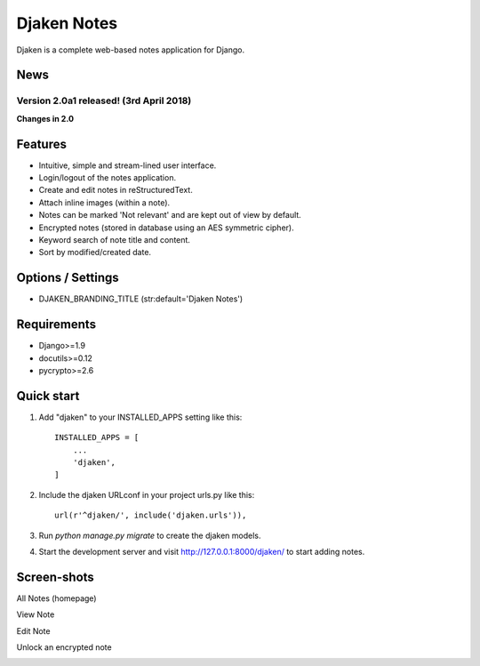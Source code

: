 Djaken Notes
============

Djaken is a complete web-based notes application for Django.


News
~~~~

Version 2.0a1 released! (3rd April 2018)
---------------------------------------


**Changes in 2.0**



Features
~~~~~~~~

* Intuitive, simple and stream-lined user interface.
* Login/logout of the notes application.
* Create and edit notes in reStructuredText.
* Attach inline images (within a note).
* Notes can be marked 'Not relevant' and are kept out of view by default.
* Encrypted notes (stored in database using an AES symmetric cipher).
* Keyword search of note title and content.
* Sort by modified/created date.


Options / Settings
~~~~~~~~~~~~~~~~~~

* DJAKEN_BRANDING_TITLE (str:default='Djaken Notes')


Requirements
~~~~~~~~~~~~

* Django>=1.9
* docutils>=0.12
* pycrypto>=2.6


Quick start
~~~~~~~~~~~

1. Add "djaken" to your INSTALLED_APPS setting like this::

    INSTALLED_APPS = [
        ...
        'djaken',
    ]

2. Include the djaken URLconf in your project urls.py like this::

    url(r'^djaken/', include('djaken.urls')),

3. Run `python manage.py migrate` to create the djaken models.

4. Start the development server and visit http://127.0.0.1:8000/djaken/
   to start adding notes.


Screen-shots
~~~~~~~~~~~~

All Notes (homepage)  

.. image:: screenshots/djaken-all_notes-1.png

View Note  

.. image:: screenshots/djaken-view_note-1.png

Edit Note  

.. image:: screenshots/djaken-edit_note-1.png

Unlock an encrypted note  

.. image:: screenshots/djaken-unlock_note-1.png
